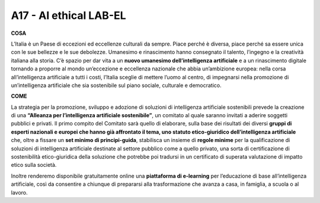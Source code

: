 A17 - AI ethical LAB-EL 
===========================

**COSA**

L’Italia è un Paese di eccezioni ed eccellenze culturali da sempre. Piace perché è diversa, piace perché sa essere unica con le sue bellezze e le sue debolezze. Umanesimo e rinascimento hanno consegnato il talento, l’ingegno e la creatività italiana alla storia. C’è spazio per dar vita a un **nuovo umanesimo dell’intelligenza artificiale** e a un rinascimento digitale
tornando a proporre al mondo un’eccezione e eccellenza nazionale che abbia un’ambizione europea: nella corsa all’intelligenza artificiale a tutti i costi, l’Italia sceglie di mettere l’uomo al centro, di impegnarsi nella promozione di un’intelligenza artificiale che sia sostenibile sul piano sociale, culturale e democratico.

**COME**

La strategia per la promozione, sviluppo e adozione di soluzioni di intelligenza artificiale sostenibili prevede la creazione di una **“Alleanza per l’intelligenza artificiale sostenibile”**, un comitato al quale saranno invitati a aderire soggetti pubblici e privati. Il primo compito del Comitato sarà quello di elaborare, sulla base dei risultati dei diversi **gruppi di esperti nazionali e europei che hanno già affrontato il tema, uno statuto etico-giuridico dell’intelligenza artificiale** che, oltre a fissare un **set minimo di principi-guida**, stabilisca un insieme di **regole minime** per la qualificazione di soluzioni di intelligenza artificiale destinate al settore pubblico come a quello privato, una sorta di certificazione di sostenibilità etico-giuridica della soluzione che potrebbe poi tradursi in un certificato di superata valutazione di impatto etico sulla società.

Inoltre renderemo disponibile gratuitamente online una **piattaforma di e-learning** per l’educazione di base all’intelligenza artificiale, così da consentire a chiunque di prepararsi alla trasformazione che avanza a casa, in famiglia, a scuola o al lavoro.
